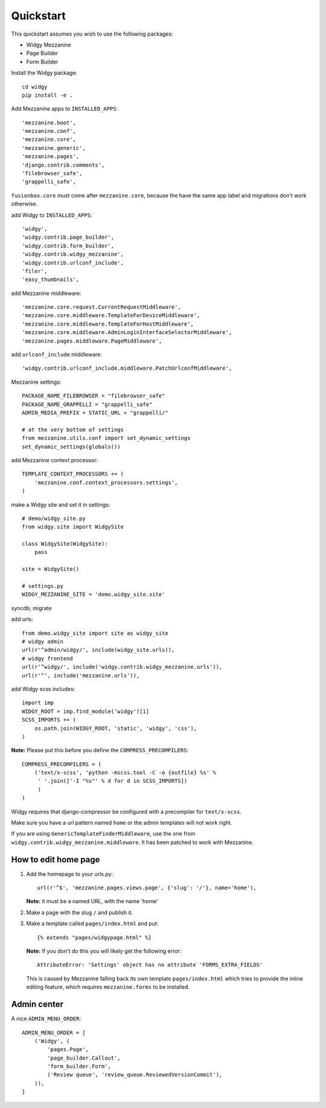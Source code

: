 Quickstart
==========

This quickstart assumes you wish to use the following packages:

-  Widgy Mezzanine
-  Page Builder
-  Form Builder


Install the Widgy package::

    cd widgy
    pip install -e .

Add Mezzanine apps to ``INSTALLED_APPS``::

        'mezzanine.boot',
        'mezzanine.conf',
        'mezzanine.core',
        'mezzanine.generic',
        'mezzanine.pages',
        'django.contrib.comments',
        'filebrowser_safe',
        'grappelli_safe',

``fusionbox.core`` must come after ``mezzanine.core``, because the have
the same app label and migrations don't work otherwise.

add Widgy to ``INSTALLED_APPS``::

        'widgy',
        'widgy.contrib.page_builder',
        'widgy.contrib.form_builder',
        'widgy.contrib.widgy_mezzanine',
        'widgy.contrib.urlconf_include',
        'filer',
        'easy_thumbnails',

add Mezzanine middleware::

        'mezzanine.core.request.CurrentRequestMiddleware',
        'mezzanine.core.middleware.TemplateForDeviceMiddleware',
        'mezzanine.core.middleware.TemplateForHostMiddleware',
        'mezzanine.core.middleware.AdminLoginInterfaceSelectorMiddleware',
        'mezzanine.pages.middleware.PageMiddleware',

add ``urlconf_include`` middleware::

        'widgy.contrib.urlconf_include.middleware.PatchUrlconfMiddleware',

Mezzanine settings::

    PACKAGE_NAME_FILEBROWSER = "filebrowser_safe"
    PACKAGE_NAME_GRAPPELLI = "grappelli_safe"
    ADMIN_MEDIA_PREFIX = STATIC_URL + "grappelli/"

    # at the very bottom of settings
    from mezzanine.utils.conf import set_dynamic_settings
    set_dynamic_settings(globals())

add Mezzanine context processor::

    TEMPLATE_CONTEXT_PROCESSORS += (
        'mezzanine.conf.context_processors.settings',
    )

make a Widgy site and set it in settings::

    # demo/widgy_site.py
    from widgy.site import WidgySite

    class WidgySite(WidgySite):
        pass

    site = WidgySite()

    # settings.py
    WIDGY_MEZZANINE_SITE = 'demo.widgy_site.site'

syncdb; migrate

add urls::

    from demo.widgy_site import site as widgy_site
    # widgy admin
    url(r'^admin/widgy/', include(widgy_site.urls)),
    # widgy frontend
    url(r'^widgy/', include('widgy.contrib.widgy_mezzanine.urls')),
    url(r'^', include('mezzanine.urls')),

add Widgy scss includes::

    import imp
    WIDGY_ROOT = imp.find_module('widgy')[1]
    SCSS_IMPORTS += (
        os.path.join(WIDGY_ROOT, 'static', 'widgy', 'css'),
    )

**Note:** Please put this before you define the ``COMPRESS_PRECOMPILERS``::

    COMPRESS_PRECOMPILERS = (
        ('text/x-scss', 'python -mscss.tool -C -o {outfile} %s' %
         ' '.join(['-I "%s"' % d for d in SCSS_IMPORTS])
         )
    )

Widgy requires that django-compressor be configured with a precompiler
for ``text/x-scss``.

Make sure you have a url pattern named ``home`` or the admin templates
will not work right.

If you are using ``GenericTemplateFinderMiddleware``, use the one from
``widgy.contrib.widgy_mezzanine.middleware``. It has been patched to
work with Mezzanine.

How to edit home page
---------------------

1. Add the homepage to your urls.py::

       url(r'^$', 'mezzanine.pages.views.page', {'slug': '/'}, name='home'),

   **Note:** it must be a named URL, with the name 'home'

2. Make a page with the slug ``/`` and publish it.

3. Make a template called ``pages/index.html`` and put::

       {% extends "pages/widgypage.html" %}

   **Note:** If you don't do this you will likely get the following
   error::

       AttributeError: 'Settings' object has no attribute 'FORMS_EXTRA_FIELDS'

   This is caused by Mezzanine falling back its own template
   ``pages/index.html`` which tries to provide the inline editing feature,
   which requires ``mezzanine.forms`` to be installed.

Admin center
------------

A nice ``ADMIN_MENU_ORDER``::

    ADMIN_MENU_ORDER = [
        ('Widgy', (
            'pages.Page',
            'page_builder.Callout',
            'form_builder.Form',
            ('Review queue', 'review_queue.ReviewedVersionCommit'),
        )),
    ]
